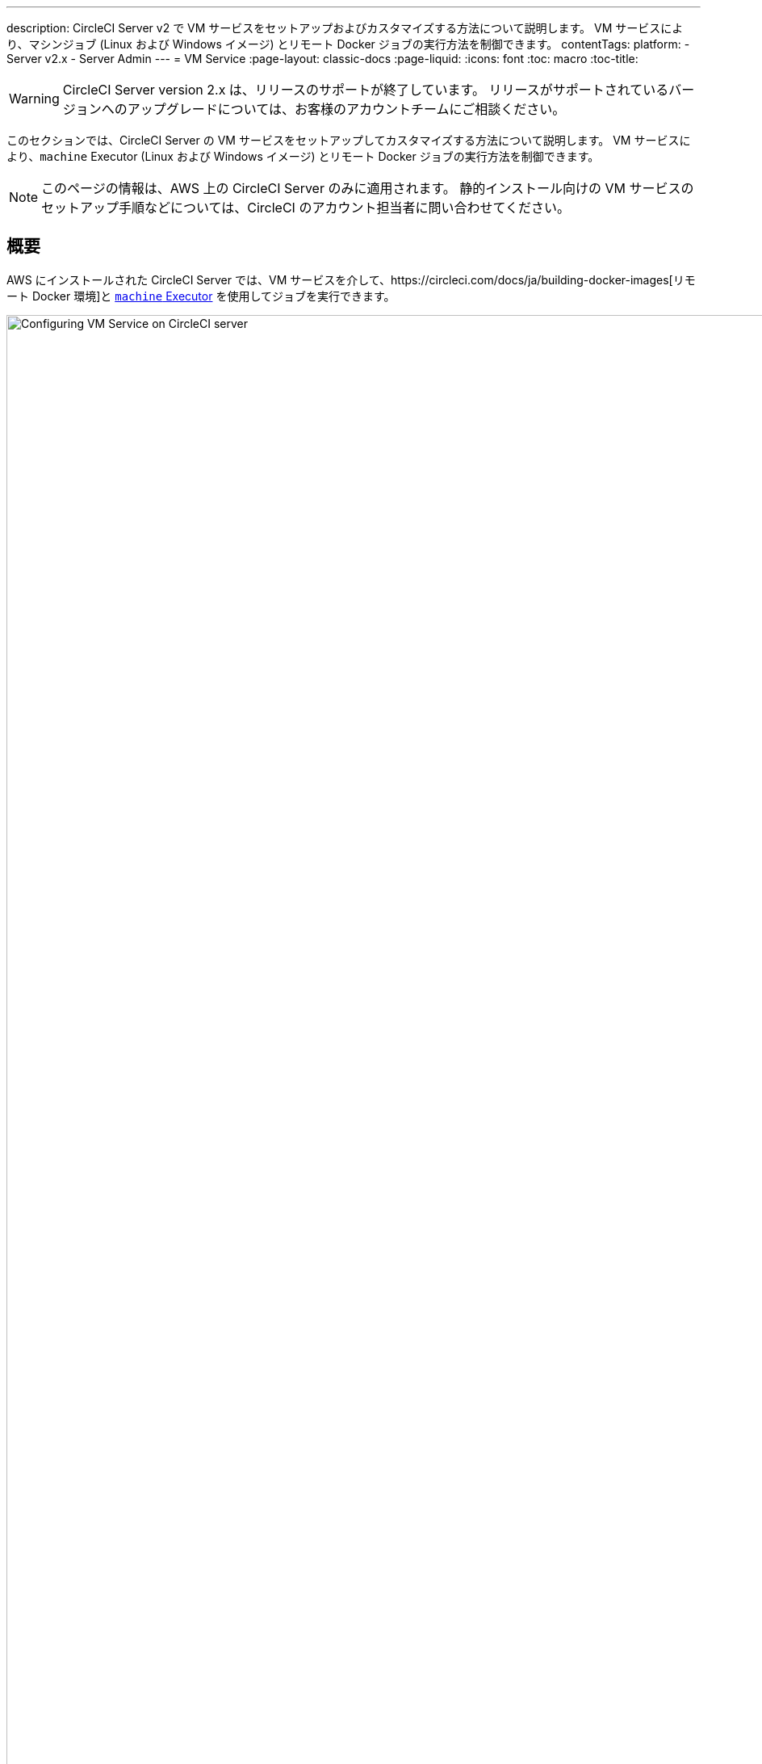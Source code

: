 ---
description: CircleCI Server v2 で VM サービスをセットアップおよびカスタマイズする方法について説明します。 VM サービスにより、マシンジョブ (Linux および Windows イメージ) とリモート Docker ジョブの実行方法を制御できます。
contentTags: 
  platform:
  - Server v2.x
  - Server Admin
---
= VM Service
:page-layout: classic-docs
:page-liquid:
:icons: font
:toc: macro
:toc-title:

WARNING: CircleCI Server version 2.x は、リリースのサポートが終了しています。 リリースがサポートされているバージョンへのアップグレードについては、お客様のアカウントチームにご相談ください。

このセクションでは、CircleCI Server の VM サービスをセットアップしてカスタマイズする方法について説明します。 VM サービスにより、`machine` Executor (Linux および Windows イメージ) とリモート Docker ジョブの実行方法を制御できます。

NOTE: このページの情報は、AWS 上の CircleCI Server のみに適用されます。 静的インストール向けの VM サービスのセットアップ手順などについては、CircleCI のアカウント担当者に問い合わせてください。

toc::[]

== 概要

AWS にインストールされた CircleCI Server では、VM サービスを介して、https://circleci.com/docs/ja/building-docker-images[リモート Docker 環境]と https://circleci.com/docs/ja/configuration-reference/#machine[`machine` Executor] を使用してジョブを実行できます。

.VM サービスの設定
image::vm-service.png[Configuring VM Service on CircleCI server,width=120%]

CAUTION: 管理コンソール設定に変更を加えると、CircleCI アプリケーションが再起動し、ダウンタイムが生じます。

以下のセクションでは、上記に示した VM サービスのスクリーンショットに表示される設定とオプションについてひととおり説明します。

VM サービスを設定する場合、管理コンソールの設定で [AWS EC2] オプションを選択することをお勧めします。 これで、CircleCI が専用の EC2 インスタンスを使用して、リモート Docker および `machine` Executor ジョブを実行できるようになります。

== 1. AMI の指定

以下のセクションで説明するように、VM サービス用にカスタムの https://docs.aws.amazon.com/AWSEC2/latest/UserGuide/AMIs.html[Amazon マシン イメージ] (AMI) を指定できます。 カスタム イメージを指定しない場合、すべての `machine` Executor とリモート Docker ジョブは、CircleCI のデフォルトの AMI (下記参照) のいずれかで構築されたインスタンスで実行されます。 このデフォルトの AMI は、Ubuntu 16.04、Docker バージョン 18.06.3 を使用し、一般的な言語、ツール、フレームワークのセットがインストールされています。 詳細については、 https://github.com/circleci/image-builder/tree/picard-vm-image/circleci-provision-scripts[image-builder リポジトリの `picard-vm-image` ブランチ] を参照してください。 Windows ジョブを実行するには、Windows AMI を指定する必要があります。 これを指定しないと、Windows ジョブの実行は失敗します。

=== デフォルトの VM サービス用 Linux AMI

* Ap-northeast-1:ami-0e49af0659db9fc5d
* Ap-northeast-2:ami-03e485694bc2da249
* Ap-south-1:ami-050370e57dfc6574a
* Ap-southeast-1:ami-0a75ff7b28897268c
* Ap-southeast-2:ami-072b1b45245549586
* Ca-central-1:ami-0e44086f0f518ad2d
* Eu-central-1:ami-09cbcfe446101b4ea
* Eu-west-1:ami-0d1cbc2cc3075510a
* Eu-west-2:ami-0bd22dcdc30fa260b
* Sa-east-1:ami-038596d5a4fc9893b
* Us-east-1:ami-0843ca047684abe87
* Us-east-2:ami-03d60a35576647f63
* Us-west-1:ami-06f6efb13d9ccf93d
* Us-west-2:ami-0b5b8ad02f405a909

=== VM サービス イメージの作成とカスタマイズ

お使いの CircleCI 環境に合わせて VM サービス イメージをカスタマイズすることで、Docker や Docker Compose のバージョンを指定したり、CI/CD パイプラインに依存関係を追加インストールしたりすることができます。 リモート Docker や `machine` Executor を使用するジョブの個別の AMI を作成したり、`machine` 向けに Linux と Windows の個別の AMI を指定したりできます。 ベース Linux イメージをカスタマイズしない場合、こうした追加インストールや更新のステップをコミットのたびに実行するように、`config.yml` ファイルのジョブを構成する必要があります。

*CircleCI Server v2.18 以降*では、以下の画像で "1" とマークされているフィールドを使用することで、1 つのカスタム Linux AMI を `machine` ジョブとリモート Docker ジョブの両方に指定できるようになりました。

.カスタム VM サービス イメージ
image::vm-service-custom.png[Custom VM Service Images]

=== カスタム Linux AMI

==== 前提条件
* https://packer.io/intro/getting-started/install.html
* AWS アクセス キー ID とシークレット アクセス キー

==== カスタム Linux AMI の作成

1. https://github.com/circleci/image-builder/tree/picard-vm-image をクローンします。
2. エディターで `aws-vm.json` を開きます。 このファイルは、Packer で AMI を作成するための基本テンプレートです。 AWS アクセス キー ID とシークレット アクセス キーをアップロードする必要があります。 Packer での AWS 認証の管理に関する詳細は、  https://packer.io/docs/builders/amazon.html#authentication[こちら] を参照してください。 基本テンプレートでは足りない場合は、 https://packer.io/docs/builders/amazon.html[こちら] にある追加の AWS 構成オプションを参照してください。
3. (オプション) `ami_groups` は組織内のみに制限することをお勧めします。 AMI グループの詳細については、https://packer.io/docs/builders/amazon-ebs.html#ami_groupsを参照してください。
4. https://github.com/circleci/image-builder/blob/picard-vm-image/provision.sh には、構成済みの依存関係リストが提供されています。 お使いの環境のニーズに合わせて、この provision.sh スクリプトをカスタマイズします。
5. `packer build aws-vm.json` を実行します。

AMI を作成したら、AMI ID を上記スクリーンショットの該当するフィールドにコピーします。

=== Windows AMI の作成
_CircleCI Server v2. 18.3 からサポート_

Windows イメージを作成して VM サービスの設定で指定すると、専用の Windows VM でユーザーがジョブを実行できるようになります。 To create your Windows image run through the steps listed in our https://github.com/CircleCI-Public/circleci-server-windows-image-builder[image builder repo], then copy the generated AMI ID and paste into the Custom Windows VM AMI field in your Management Console settings, under VM Provider (for example, `<your-hostname.com:8800/settings>`).

NOTE: Windows イメージは CircleCI Server 上で構築されるため、このプロセスは CircleCI Server が起動してから行うことをお勧めします。 または、別の CircleCI アカウント (クラウド版 CircleCI を含む) を使用してイメージを作成します。

== 2. インスタンス タイプの定義
使用する AWS インスタンス タイプを定義するためのフィールドは 2 つあります。 2 つ目には、ジョブで `large` リソース クラスを指定しているときに使用するインスタンス タイプを設定します。

== 3. オンデマンド インスタンスと事前割り当てインスタンス
リモート Docker インスタンスと `machine` Executor インスタンスは、オンデマンドでスピンアップされます。 リモート Docker および `machine` ジョブの実行に備えて、インスタンスを事前に割り当てて稼動させておくこともできます (図 1 の最後 2 つのフィールドを参照)。

WARNING: https://circleci.com/docs/ja/docker-layer-caching/[Docker レイヤー キャッシュ (DLC)] を使用する場合、VM サービス インスタンスをオンデマンドでスピンアップする必要があります。 これを確実に実現する方法は 2 つあります。 *1 つは*、事前割り当てインスタンスを使用中にすること、*もう 1 つは*、リモート Docker と `machine` 用の事前割り当てインスタンスのフィールドの両方を `0` に設定することです。

NOTE: 事前割り当てインスタンスを使用する場合、インスタンスが動作不可能状態にならないように、それらのインスタンスを 1 日に 1 回切り替えるように cron ジョブがスケジュールされていることに注意してください。

== ジョブとインスタンスの管理

リモート Docker 環境または `machine` Executor を使用して実行するジョブは、Nomad サーバーから Nomad クライアントにスケジュールに沿ってディスパッチされ、そこからリモート Docker または `machine` に渡されます。 つまり、リモート Docker および `machine` Executor で実行されるジョブは、通常どおり Nomad CLI を使用して監視できます。 See our <<nomad#basic-terminology-and-architecture, Introduction to Nomad Cluster Operation>> for more about Nomad commands and terminology.

// add steps to find out statuses of Remote Docker and machine executor - would this be run `nomad node-status` from one of the nomad client instances? If so, how does a user navigate to a Nomad client instance?

NOTE: すべてのデフォルト インスタンスと事前割り当てインスタンスが動作不可能状態にならないよう、それらを少なくとも 1 日 1 回切り替えるように cron ジョブがスケジュールされています。

== リモート Docker インスタンスおよび `machine` インスタンスへのアクセス
デフォルトでは、VM サービス インスタンスとの通信にはプライベート IP アドレスが使用されます。 開発者に SSH でのアクセスを許可するなど、より広いアクセス権を付与する必要がある場合は、VM プロバイダーの [Show Advanced Settings (高度な設定を表示)] チェックボックスを使用して設定できます。

.VM サービス インスタンスへのアクセス許可
image::vmprovider_advanced.png[VM Provider Advanced Settings]
